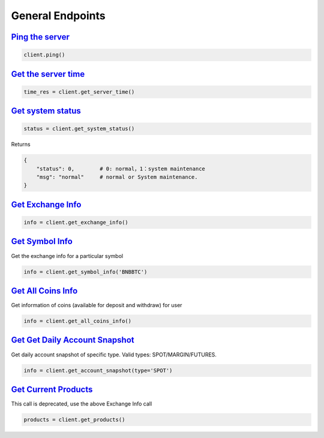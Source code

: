 General Endpoints
=================

`Ping the server <binance.html#binance.client.Client.ping>`_
^^^^^^^^^^^^^^^^^^^^^^^^^^^^^^^^^^^^^^^^^^^^^^^^^^^^^^^^^^^^

.. code:: python

    client.ping()

`Get the server time <binance.html#binance.client.Client.get_server_time>`_
^^^^^^^^^^^^^^^^^^^^^^^^^^^^^^^^^^^^^^^^^^^^^^^^^^^^^^^^^^^^^^^^^^^^^^^^^^^

.. code:: python

    time_res = client.get_server_time()

`Get system status <binance.html#binance.client.Client.get_system_status>`_
^^^^^^^^^^^^^^^^^^^^^^^^^^^^^^^^^^^^^^^^^^^^^^^^^^^^^^^^^^^^^^^^^^^^^^^^^^^

.. code:: python

    status = client.get_system_status()

Returns

.. code-block:: python

    {
        "status": 0,        # 0: normal，1：system maintenance
        "msg": "normal"     # normal or System maintenance.
    }

`Get Exchange Info <binance.html#binance.client.Client.get_exchange_info>`_
^^^^^^^^^^^^^^^^^^^^^^^^^^^^^^^^^^^^^^^^^^^^^^^^^^^^^^^^^^^^^^^^^^^^^^^^^^^

.. code:: python

    info = client.get_exchange_info()

`Get Symbol Info <binance.html#binance.client.Client.get_symbol_info>`_
^^^^^^^^^^^^^^^^^^^^^^^^^^^^^^^^^^^^^^^^^^^^^^^^^^^^^^^^^^^^^^^^^^^^^^^

Get the exchange info for a particular symbol

.. code:: python

    info = client.get_symbol_info('BNBBTC')

`Get All Coins Info <binance.html#binance.client.Client.get_all_coins_info>`_
^^^^^^^^^^^^^^^^^^^^^^^^^^^^^^^^^^^^^^^^^^^^^^^^^^^^^^^^^^^^^^^^^^^^^^^

Get information of coins (available for deposit and withdraw) for user

.. code:: python

    info = client.get_all_coins_info()

`Get Get Daily Account Snapshot <binance.html#binance.client.Client.get_account_snapshot>`_
^^^^^^^^^^^^^^^^^^^^^^^^^^^^^^^^^^^^^^^^^^^^^^^^^^^^^^^^^^^^^^^^^^^^^^^^^^^^^^^^^^^^^^^^^^^

Get daily account snapshot of specific type. Valid types: SPOT/MARGIN/FUTURES.

.. code:: python

    info = client.get_account_snapshot(type='SPOT')

`Get Current Products <binance.html#binance.client.Client.get_products>`_
^^^^^^^^^^^^^^^^^^^^^^^^^^^^^^^^^^^^^^^^^^^^^^^^^^^^^^^^^^^^^^^^^^^^^^^^^

This call is deprecated, use the above Exchange Info call

.. code:: python

    products = client.get_products()
